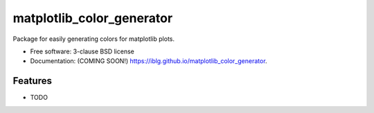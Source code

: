 ==========================
matplotlib_color_generator
==========================

.. image:: https://img.shields.io/travis/iblg/matplotlib_color_generator.svg
        :target: https://travis-ci.org/iblg/matplotlib_color_generator

.. image:: https://img.shields.io/pypi/v/matplotlib_color_generator.svg
        :target: https://pypi.python.org/pypi/matplotlib_color_generator


Package for easily generating colors for matplotlib plots.

* Free software: 3-clause BSD license
* Documentation: (COMING SOON!) https://iblg.github.io/matplotlib_color_generator.

Features
--------

* TODO
